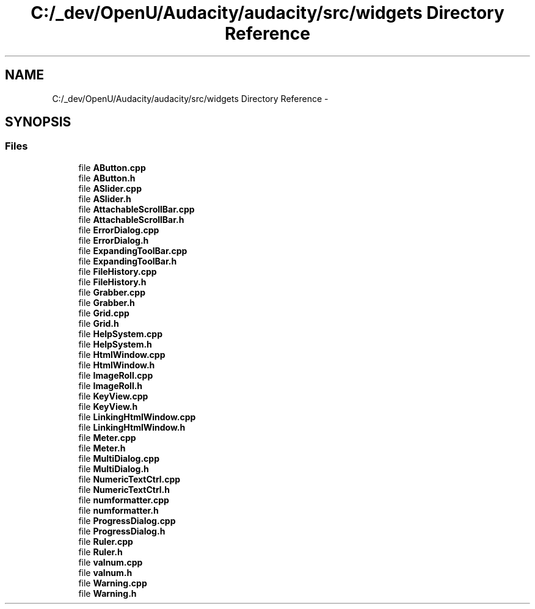 .TH "C:/_dev/OpenU/Audacity/audacity/src/widgets Directory Reference" 3 "Thu Apr 28 2016" "Audacity" \" -*- nroff -*-
.ad l
.nh
.SH NAME
C:/_dev/OpenU/Audacity/audacity/src/widgets Directory Reference \- 
.SH SYNOPSIS
.br
.PP
.SS "Files"

.in +1c
.ti -1c
.RI "file \fBAButton\&.cpp\fP"
.br
.ti -1c
.RI "file \fBAButton\&.h\fP"
.br
.ti -1c
.RI "file \fBASlider\&.cpp\fP"
.br
.ti -1c
.RI "file \fBASlider\&.h\fP"
.br
.ti -1c
.RI "file \fBAttachableScrollBar\&.cpp\fP"
.br
.ti -1c
.RI "file \fBAttachableScrollBar\&.h\fP"
.br
.ti -1c
.RI "file \fBErrorDialog\&.cpp\fP"
.br
.ti -1c
.RI "file \fBErrorDialog\&.h\fP"
.br
.ti -1c
.RI "file \fBExpandingToolBar\&.cpp\fP"
.br
.ti -1c
.RI "file \fBExpandingToolBar\&.h\fP"
.br
.ti -1c
.RI "file \fBFileHistory\&.cpp\fP"
.br
.ti -1c
.RI "file \fBFileHistory\&.h\fP"
.br
.ti -1c
.RI "file \fBGrabber\&.cpp\fP"
.br
.ti -1c
.RI "file \fBGrabber\&.h\fP"
.br
.ti -1c
.RI "file \fBGrid\&.cpp\fP"
.br
.ti -1c
.RI "file \fBGrid\&.h\fP"
.br
.ti -1c
.RI "file \fBHelpSystem\&.cpp\fP"
.br
.ti -1c
.RI "file \fBHelpSystem\&.h\fP"
.br
.ti -1c
.RI "file \fBHtmlWindow\&.cpp\fP"
.br
.ti -1c
.RI "file \fBHtmlWindow\&.h\fP"
.br
.ti -1c
.RI "file \fBImageRoll\&.cpp\fP"
.br
.ti -1c
.RI "file \fBImageRoll\&.h\fP"
.br
.ti -1c
.RI "file \fBKeyView\&.cpp\fP"
.br
.ti -1c
.RI "file \fBKeyView\&.h\fP"
.br
.ti -1c
.RI "file \fBLinkingHtmlWindow\&.cpp\fP"
.br
.ti -1c
.RI "file \fBLinkingHtmlWindow\&.h\fP"
.br
.ti -1c
.RI "file \fBMeter\&.cpp\fP"
.br
.ti -1c
.RI "file \fBMeter\&.h\fP"
.br
.ti -1c
.RI "file \fBMultiDialog\&.cpp\fP"
.br
.ti -1c
.RI "file \fBMultiDialog\&.h\fP"
.br
.ti -1c
.RI "file \fBNumericTextCtrl\&.cpp\fP"
.br
.ti -1c
.RI "file \fBNumericTextCtrl\&.h\fP"
.br
.ti -1c
.RI "file \fBnumformatter\&.cpp\fP"
.br
.ti -1c
.RI "file \fBnumformatter\&.h\fP"
.br
.ti -1c
.RI "file \fBProgressDialog\&.cpp\fP"
.br
.ti -1c
.RI "file \fBProgressDialog\&.h\fP"
.br
.ti -1c
.RI "file \fBRuler\&.cpp\fP"
.br
.ti -1c
.RI "file \fBRuler\&.h\fP"
.br
.ti -1c
.RI "file \fBvalnum\&.cpp\fP"
.br
.ti -1c
.RI "file \fBvalnum\&.h\fP"
.br
.ti -1c
.RI "file \fBWarning\&.cpp\fP"
.br
.ti -1c
.RI "file \fBWarning\&.h\fP"
.br
.in -1c
